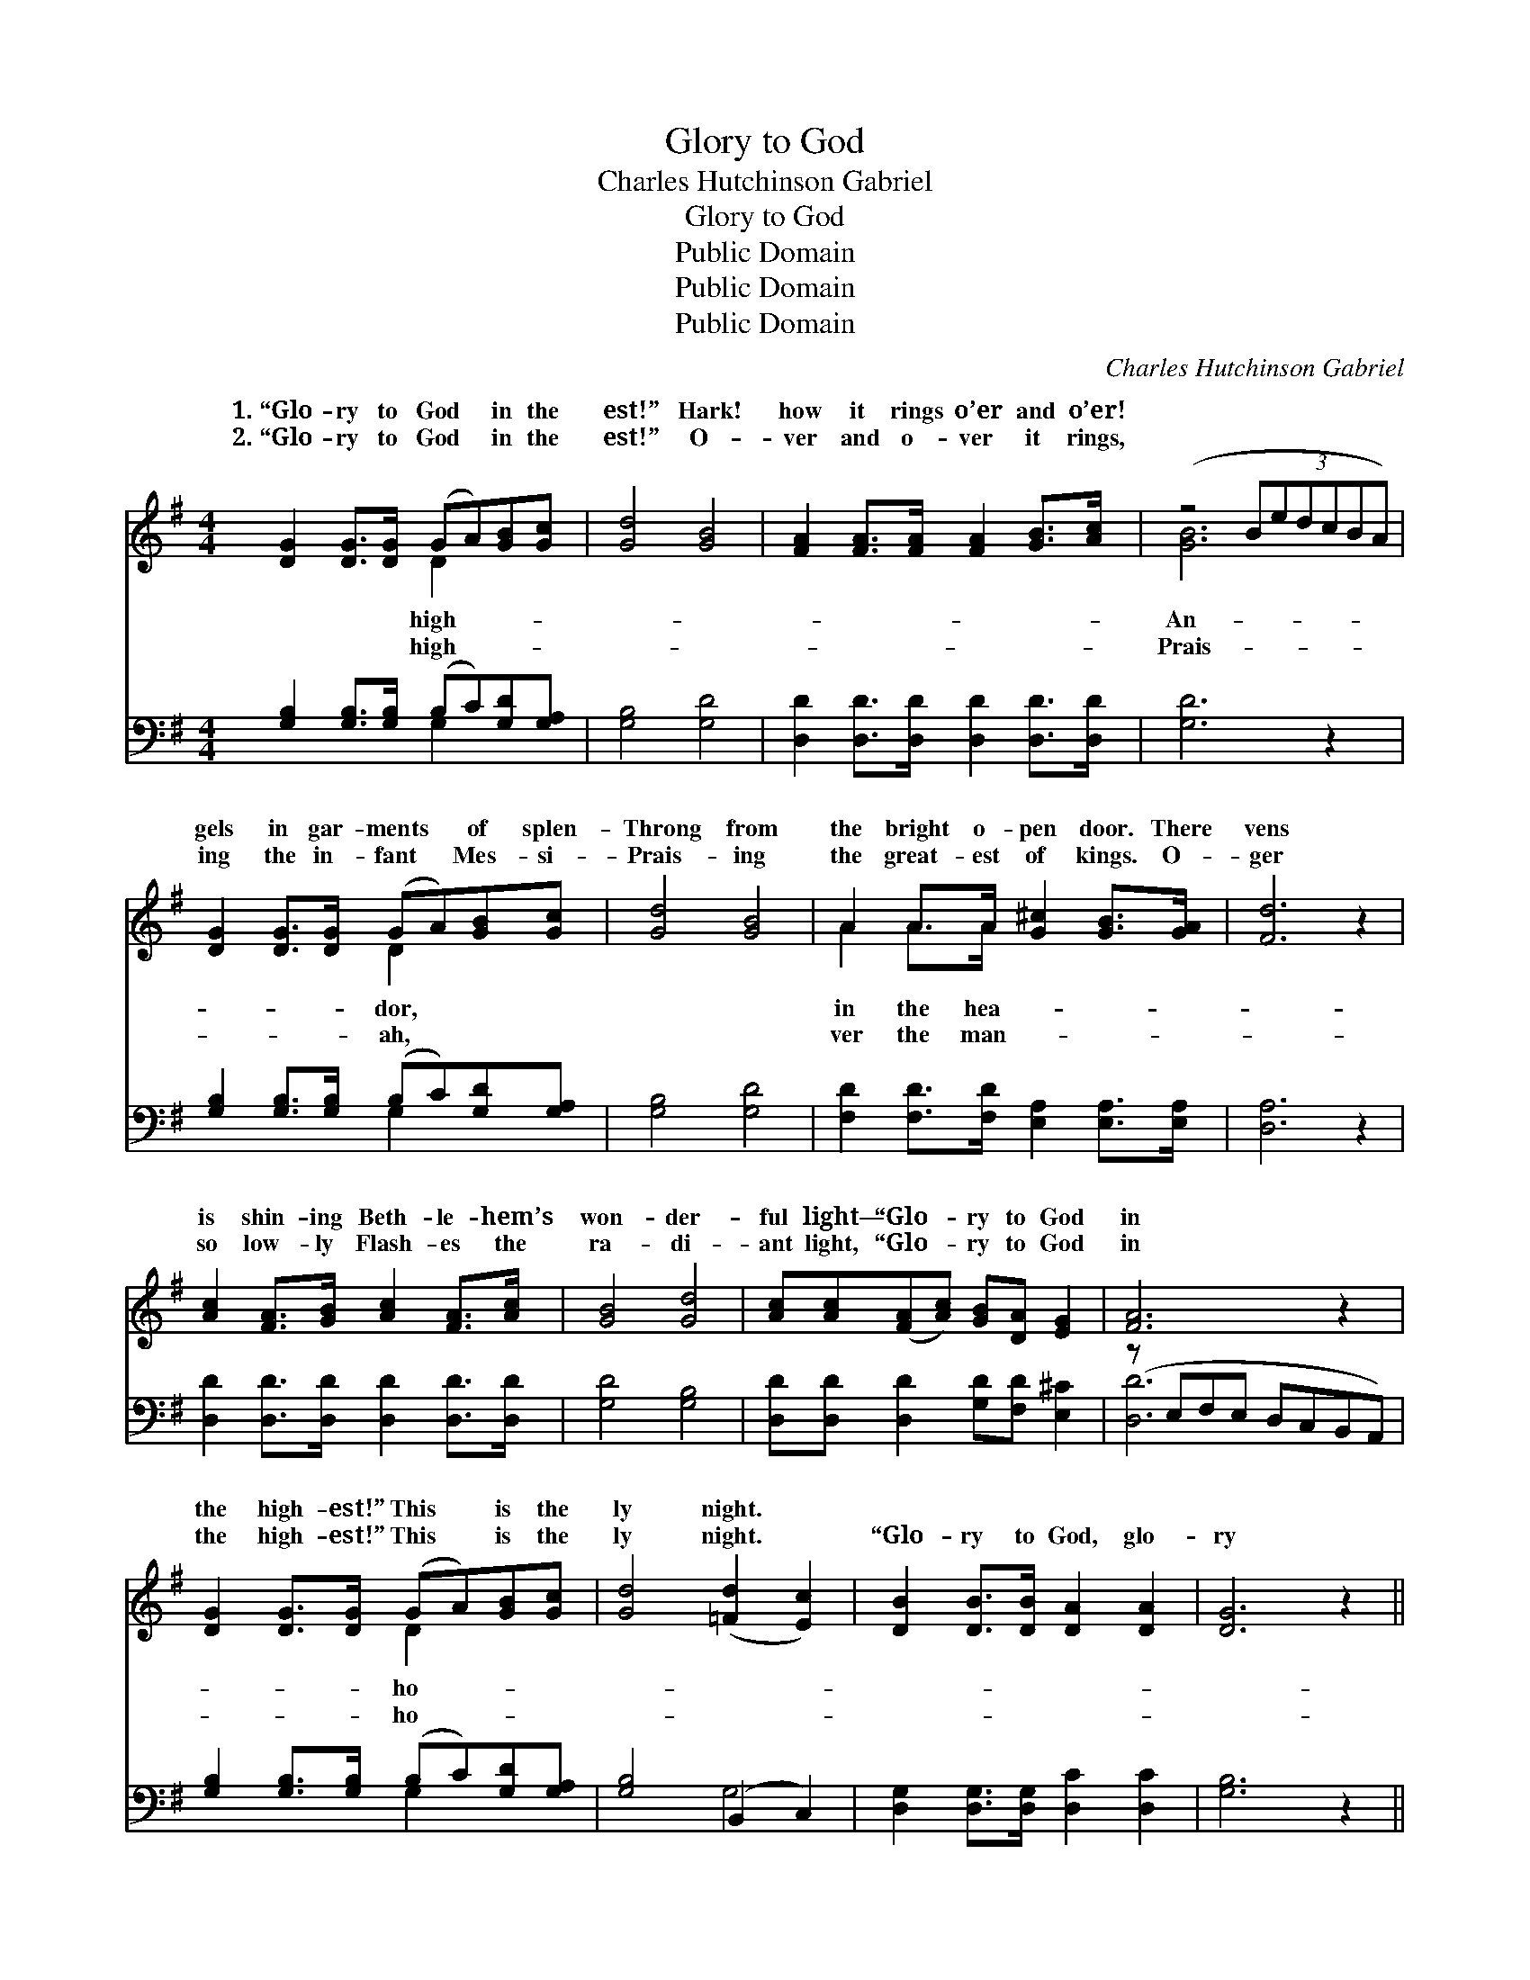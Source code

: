 X:1
T:Glory to God
T:Charles Hutchinson Gabriel
T:Glory to God
T:Public Domain
T:Public Domain
T:Public Domain
C:Charles Hutchinson Gabriel
Z:Public Domain
%%score ( 1 2 ) ( 3 4 )
L:1/8
M:4/4
K:G
V:1 treble 
V:2 treble 
V:3 bass 
V:4 bass 
V:1
 [DG]2 [DG]>[DG] (GA)[GB][Gc] | [Gd]4 [GB]4 | [FA]2 [FA]>[FA] [FA]2 [GB]>[Ac] | (z4 (3:2:6BedcBA) | %4
w: 1.~“Glo- ry to God * in the|est!” Hark!|how it rings o’er and o’er!||
w: 2.~“Glo- ry to God * in the|est!” O-|ver and o- ver it rings,||
 [DG]2 [DG]>[DG] (GA)[GB][Gc] | [Gd]4 [GB]4 | A2 A>A [G^c]2 [GB]>[GA] | [Fd]6 z2 | %8
w: gels in gar- ments * of splen-|Throng from|the bright o- pen door. There|vens|
w: ing the in- fant * Mes- si-|Prais- ing|the great- est of kings. O-|ger|
 [Ac]2 [FA]>[GB] [Ac]2 [FA]>[Ac] | [GB]4 [Gd]4 | [Ac][Ac]([FA][Ac]) [GB][DA] [EG]2 | [FA]6 z2 | %12
w: is shin- ing Beth- le- hem’s|won- der-|ful light— “Glo- * ry to God|in|
w: so low- ly Flash- es the|ra- di-|ant light, “Glo- * ry to God|in|
 [DG]2 [DG]>[DG] (GA)[GB][Gc] | [Gd]4 ([=Fd]2 [Ec]2) | [DB]2 [DB]>[DB] [DA]2 [DA]2 | [DG]6 z2 || %16
w: the high- est!” This * is the|ly night. *|||
w: the high- est!” This * is the|ly night. *|“Glo- ry to God, glo-|ry|
"^Refrain" [FA]2 [Fd]>[Fd] (3:2:6(z edcBA) | [GB]2 [Gd]>[Gd] [Gd]4 | %18
w: ||
w: to God, Glo- * * * * *|* to God in|
 [Ge]2 [Gd]>[Gd] [Fc]2 [GB]>[GB] | [FA]4 [Fd]4 | [DG]2 [DG]2 [FA]2 [FA]2 | %21
w: |||
w: the high- est! Glo- ry, glo-|ry, glo-|ry in the high-|
 [GB][GB][=FB][FB] [Ec]2 [Ge]2 | [Gd]2 G>[Gc] [GB]2 [DA]2 | [DG]6 z2 |] %24
w: |||
w: est! Glo- ry to God on|high!” * * * *||
V:2
 x4 D2 x2 | x8 | x8 | [GB]6 x2 | x4 D2 x2 | x8 | A2 A>A x4 | x8 | x8 | x8 | x8 | x8 | x4 D2 x2 | %13
w: high-|||An-|dor,||in the hea-||||||ho-|
w: high-|||Prais-|ah,||ver the man-||||||ho-|
 x8 | x8 | x8 || x4 [Fd]4 | x8 | x8 | x8 | x8 | x8 | x2 G3/2 x9/2 | x8 |] %24
w: |||||||||||
w: |||ry||||||||
V:3
 [G,B,]2 [G,B,]>[G,B,] (B,C)[G,D][G,A,] | [G,B,]4 [G,D]4 | [D,D]2 [D,D]>[D,D] [D,D]2 [D,D]>[D,D] | %3
 [G,D]6 z2 | [G,B,]2 [G,B,]>[G,B,] (B,C)[G,D][G,A,] | [G,B,]4 [G,D]4 | %6
 [F,D]2 [F,D]>[F,D] [E,A,]2 [E,A,]>[E,A,] | [D,A,]6 z2 | [D,D]2 [D,D]>[D,D] [D,D]2 [D,D]>[D,D] | %9
 [G,D]4 [G,B,]4 | [D,D][D,D] [D,D]2 [G,D][F,D] [E,^C]2 | (z E,F,E, D,C,B,,A,,) | %12
 [G,B,]2 [G,B,]>[G,B,] (B,C)[G,D][G,A,] | [G,B,]4 (B,,2 C,2) | %14
 [D,G,]2 [D,G,]>[D,G,] [D,C]2 [D,C]2 | [G,B,]6 z2 || [D,D]2 [D,A,]>[D,A,] A,2 D2 | %17
 [G,D]2 [G,B,]>[G,B,] [G,B,]4 | C2 [B,D]>[B,D] [A,D]2 [G,D]>[G,D] | [D,D]4 [D,C]4 | %20
 [G,B,]2 [G,B,]2 [D,D]2 [D,D]2 | [G,D][G,D][G,D][G,D] [C,C]2 [C,C]2 | %22
 [B,,D]2 [B,,D]>[C,E] [D,D]2 [D,C]2 | [G,,B,]6 z2 |] %24
V:4
 x4 G,2 x2 | x8 | x8 | x8 | x4 G,2 x2 | x8 | x8 | x8 | x8 | x8 | x8 | [D,D]6 x2 | x4 G,2 x2 | %13
 x4 G,4 | x8 | x8 || x4 D,4 | x8 | C2 x6 | x8 | x8 | x8 | x8 | x8 |] %24

